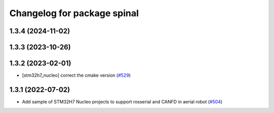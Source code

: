 ^^^^^^^^^^^^^^^^^^^^^^^^^^^^
Changelog for package spinal
^^^^^^^^^^^^^^^^^^^^^^^^^^^^

1.3.4 (2024-11-02)
------------------

1.3.3 (2023-10-26)
------------------

1.3.2 (2023-02-01)
------------------
* [stm32h7_nucleo] correct the cmake version (`#529 <https://github.com/jsk-ros-pkg/aerial_robot/issues/529>`_)

1.3.1 (2022-07-02)
------------------
* Add sample of STM32H7 Nucleo projects to support rosserial and CANFD in aerial robot (`#504 <https://github.com/jsk-ros-pkg/aerial_robot/issues/504>`_)
